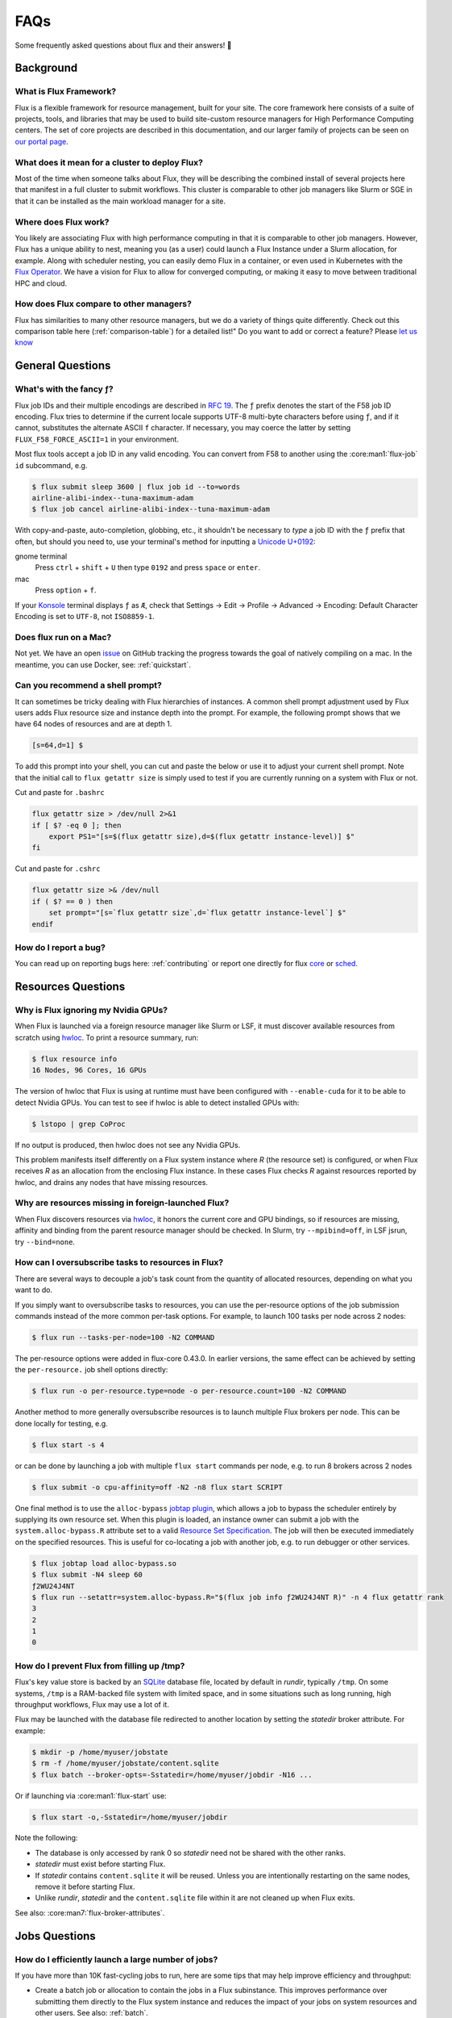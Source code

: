 .. _faqs:

####
FAQs
####

Some frequently asked questions about flux and their answers! 🤔️

.. _background_faq:


**********
Background
**********

What is Flux Framework?
=======================

Flux is a flexible framework for resource management, built for your site.
The core framework here consists of a suite of projects, tools, and libraries that may be used to build site-custom resource managers for
High Performance Computing centers. The set of core projects are described in this documentation, and our
larger family of projects can be seen on `our portal page <https://flux-framework.org>`_.

What does it mean for a cluster to deploy Flux?
===============================================

Most of the time when someone talks about Flux, they will be describing the combined install
of several projects here that manifest in a full cluster to submit workflows.
This cluster is comparable to other job managers like Slurm or SGE in that it can be installed
as the main workload manager for a site.

Where does Flux work?
=====================

You likely are associating Flux with high performance computing in that it is comparable
to other job managers. However, Flux has a unique ability to nest, meaning you (as a user) could
launch a Flux Instance under a Slurm allocation, for example. Along with scheduler nesting,
you can easily demo Flux in a container, or even used in Kubernetes with the
`Flux Operator <https://flux-framework.org/flux-operator>`_. We have a vision for Flux to
allow for converged computing, or making it easy to move between traditional HPC and cloud.

How does Flux compare to other managers?
========================================

Flux has similarities to many other resource managers, but we do a variety of things quite differently.
Check out this comparison table here (:ref:`comparison-table`) for a detailed list!"
Do you want to add or correct a feature? Please `let us know <https://github.com/flux-framework/flux-docs/issues>`_

*****************
General Questions
*****************

.. _fluid_encoding:

What's with the fancy ƒ?
========================

Flux job IDs and their multiple encodings are described in
`RFC 19 <https://flux-framework.readthedocs.io/projects/flux-rfc/en/latest/spec_19.html>`_.  The ``ƒ`` prefix denotes the start of the F58 job ID encoding.
Flux tries to determine if the current locale supports UTF-8 multi-byte
characters before using ``ƒ``, and if it cannot, substitutes the alternate
ASCII ``f`` character.  If necessary, you may coerce the latter by setting
``FLUX_F58_FORCE_ASCII=1`` in your environment.

Most flux tools accept a job ID in any valid encoding.  You can convert from
F58 to another using the :core:man1:`flux-job` ``id`` subcommand, e.g.

.. code-block:: sh

   $ flux submit sleep 3600 | flux job id --to=words
   airline-alibi-index--tuna-maximum-adam
   $ flux job cancel airline-alibi-index--tuna-maximum-adam

With copy-and-paste, auto-completion, globbing, etc., it shouldn't be necessary
to *type* a job ID with the ``ƒ`` prefix that often, but should you need to,
use your terminal's method for inputting a
`Unicode U+0192 <https://codepoints.net/U+0192?lang=en>`_:

gnome terminal
   Press ``ctrl`` + ``shift`` + ``U`` then type ``0192`` and press ``space``
   or ``enter``.

mac
   Press ``option`` + ``f``.

If your `Konsole <https://konsole.kde.org/>`_ terminal displays ``ƒ`` as ``Æ``,
check that Settings →  Edit →  Profile →  Advanced →  Encoding: Default
Character Encoding is set to ``UTF-8``, not ``ISO8859-1``.

.. _flux_run_mac:

Does flux run on a Mac?
=======================

Not yet. We have an open `issue <https://github.com/flux-framework/flux-core/issues/2892>`_
on GitHub tracking the progress towards the goal of natively compiling on a
mac. In the meantime, you can use Docker, see: :ref:`quickstart`.

.. _flux_shell_prompt:

Can you recommend a shell prompt?
=================================

It can sometimes be tricky dealing with Flux hierarchies of instances.  A common
shell prompt adjustment used by Flux users adds Flux resource size and
instance depth into the prompt.  For example, the following prompt shows that
we have 64 nodes of resources and are at depth 1.

.. code-block:: console

    [s=64,d=1] $

To add this prompt into your shell, you can cut and paste the below or use it to
adjust your current shell prompt.  Note that the initial call to ``flux getattr size``
is simply used to test if you are currently running on a system with Flux or not.

Cut and paste for ``.bashrc``

.. code-block:: sh

    flux getattr size > /dev/null 2>&1
    if [ $? -eq 0 ]; then
        export PS1="[s=$(flux getattr size),d=$(flux getattr instance-level)] $"
    fi

Cut and paste for ``.cshrc``

.. code-block:: sh

    flux getattr size >& /dev/null
    if ( $? == 0 ) then
        set prompt="[s=`flux getattr size`,d=`flux getattr instance-level`] $"
    endif

.. _bug_report_how:

How do I report a bug?
======================

You can read up on reporting bugs here: :ref:`contributing` or report one
directly for flux `core <https://github.com/flux-framework/flux-core/issues>`_
or `sched <https://github.com/flux-framework/flux-sched/issues>`_.

*******************
Resources Questions
*******************

.. _not_managing_all_resources:

Why is Flux ignoring my Nvidia GPUs?
====================================

When Flux is launched via a foreign resource manager like Slurm or LSF,
it must discover available resources from scratch using
`hwloc <https://www.open-mpi.org/projects/hwloc/>`_.  To print a resource
summary, run:

.. code-block:: sh

  $ flux resource info
  16 Nodes, 96 Cores, 16 GPUs

The version of hwloc that Flux is using at runtime must have been configured
with ``--enable-cuda`` for it to be able to detect Nvidia GPUs.  You can test
to see if hwloc is able to detect installed GPUs with:

.. code-block:: sh

  $ lstopo | grep CoProc

If no output is produced, then hwloc does not see any Nvidia GPUs.

This problem manifests itself differently on a Flux system instance where *R*
(the resource set) is configured, or when Flux receives *R* as an allocation
from the enclosing Flux instance.  In these cases Flux checks *R* against
resources reported by hwloc, and drains any nodes that have missing resources.

.. _missing_resources:

Why are resources missing in foreign-launched Flux?
===================================================

When Flux discovers resources via
`hwloc <https://www.open-mpi.org/projects/hwloc/>`_, it honors the current
core and GPU bindings, so if resources are missing, affinity and binding
from the parent resource manager should be checked.  In Slurm, try
``--mpibind=off``, in LSF jsrun, try ``--bind=none``.


.. _overcommit_resources:

How can I oversubscribe tasks to resources in Flux?
===================================================

There are several ways to decouple a job's task count from the quantity
of allocated resources, depending on what you want to do.

If you simply want to oversubscribe tasks to resources, you can use the
per-resource options of the job submission commands instead of the more common
per-task options.  For example, to launch 100 tasks per node across 2 nodes:

.. code-block:: console

  $ flux run --tasks-per-node=100 -N2 COMMAND

The per-resource options were added in flux-core 0.43.0.
In earlier versions, the same effect can be achieved by setting the
``per-resource.`` job shell options directly:

.. code-block:: console

 $ flux run -o per-resource.type=node -o per-resource.count=100 -N2 COMMAND

Another method to more generally oversubscribe resources is to launch
multiple Flux brokers per node. This can be done locally for testing, e.g.

.. code-block:: console

 $ flux start -s 4

or can be done by launching a job with multiple ``flux start`` commands
per node, e.g. to run 8 brokers across 2 nodes

.. code-block:: console

 $ flux submit -o cpu-affinity=off -N2 -n8 flux start SCRIPT

One final method is to use the ``alloc-bypass``
`jobtap plugin <https://flux-framework.readthedocs.io/projects/flux-core/en/latest/man7/flux-jobtap-plugins.html>`_, which allows a job to bypass the
scheduler entirely by supplying its own resource set. When this plugin
is loaded, an instance owner can submit a job with the
``system.alloc-bypass.R`` attribute set to a valid
`Resource Set Specification <https://flux-framework.readthedocs.io/projects/flux-rfc/en/latest/spec_20.html>`_. The job will then be executed
immediately on the specified resources. This is useful for co-locating
a job with another job, e.g. to run debugger or other services.

.. code-block:: console

 $ flux jobtap load alloc-bypass.so
 $ flux submit -N4 sleep 60
 ƒ2WU24J4NT
 $ flux run --setattr=system.alloc-bypass.R="$(flux job info ƒ2WU24J4NT R)" -n 4 flux getattr rank
 3
 2
 1
 0

.. _node_memory_exhaustion:

How do I prevent Flux from filling up /tmp?
===========================================

Flux's key value store is backed by an `SQLite <https://www.sqlite.org>`_
database file, located by default in *rundir*, typically ``/tmp``.  On some
systems, ``/tmp`` is a RAM-backed file system with limited space, and in
some situations such as long running, high throughput workflows, Flux may
use a lot of it.

Flux may be launched with the database file redirected to another location
by setting the *statedir* broker attribute.  For example:

.. code-block:: sh

    $ mkdir -p /home/myuser/jobstate
    $ rm -f /home/myuser/jobstate/content.sqlite
    $ flux batch --broker-opts=-Sstatedir=/home/myuser/jobdir -N16 ...

Or if launching via :core:man1:`flux-start` use:

.. code-block:: sh

    $ flux start -o,-Sstatedir=/home/myuser/jobdir

Note the following:

* The database is only accessed by rank 0 so *statedir* need not be shared
  with the other ranks.
* *statedir* must exist before starting Flux.
* If *statedir* contains ``content.sqlite`` it will be reused.  Unless you are
  intentionally restarting on the same nodes, remove it before starting Flux.
* Unlike *rundir*, *statedir* and the ``content.sqlite`` file within it
  are not cleaned up when Flux exits.

See also: :core:man7:`flux-broker-attributes`.

**************
Jobs Questions
**************

.. _launch_large_num_jobs:

How do I efficiently launch a large number of jobs?
===================================================

If you have more than 10K fast-cycling jobs to run, here are some tips that
may help improve efficiency and throughput:

- Create a batch job or allocation to contain the jobs in a Flux subinstance.
  This improves performance over submitting them directly to the Flux system
  instance and reduces the impact of your jobs on system resources and other
  users.  See also: :ref:`batch`.
- If scripting ``flux submit`` commands, avoid the pattern of one command
  per job as each command invocation has a startup cost.  Instead try to
  combine similar job submissions with ``flux submit --cc=IDSET``
  or :core:man1:`flux-builksubmit`.
- By default ``flux submit --cc=IDSET`` and ``flux bulksubmit``
  will exit once all jobs have been submitted.  To wait for all jobs to
  complete before proceeding, use the ``--wait`` or ``--watch`` options to
  these tools.
- If multiple commands must be used to submit jobs before waiting for them,
  consider using ``--flags=waitable`` and ``flux job wait --all`` to wait for
  jobs to complete and capture any errors.
- If the jobs to be submitted cannot be combined with the command line tools,
  develop a workflow management script using the
  `Flux python interface <https://flux-framework.readthedocs.io/projects/flux-core/en/latest/python/index.html>`_.  The
  `flux-run <https://github.com/flux-framework/flux-core/blob/master/src/cmd/flux-run.py>`_
  command itself is a python program that can be a useful reference.
- If jobs produce a significant amount of standard I/O, use the
  :core:man1:`flux-submit` ``--output`` option to redirect it to files.  By
  default, standard I/O is captured in the Flux key value store, which holds
  other job metadata and may become a bottleneck if jobs generate a large
  amount of output.
- When handling many fast-cycling jobs, the rank 0 Flux broker may require
  significant memory and cpu.  Consider excluding that node from scheduling
  with ``flux resource drain 0``.

Since Flux can be launched as a parallel job within foreign resource managers
like Slurm and LSF, your efforts to develop an efficient batch or workflow
management script that runs within a Flux instance can be portable to those
systems.


.. _mimic_slurm_jobstep:

How do I run job steps?
=======================

A Flux batch job or allocation started with ``flux batch`` or
``flux alloc`` is actually a full featured Flux instance run as a job
within the enclosing Flux instance.  Unlike Slurm, Flux does not have a
separate concept like *steps* for work run in a Flux subinstance--we just have
*jobs*.  That said, a batch script in Flux may contain multiple
``flux run`` commands just as a Slurm batch script may contain multiple
``srun`` commands.

Despite there being only one type of *job* in Flux, running a series of jobs
within a Flux subinstance confers several advantages over running them
directly in the Flux system instance:

- System prolog and epilog scripts typically run before and after each job
  in the system instance, but are skipped between jobs within a subinstance.
- The Flux system instance services all users and active jobs running at that
  level, but the subinstance operates independently and is yours alone.
- Flux accounting may enforce a maximum job count at the system instance level,
  but the subinstance counts as a single job no matter how many jobs are run
  within it.
- The user has full administrative control over the Flux subinstance, whereas
  "guests" have limited access to the system instance.

Flux's nesting design makes it possible to be quite sophisticated in how
jobs running in a Flux subinstance are scheduled and managed, since all
Flux tools and APIs work the same in any Flux instance.

See also: :ref:`batch`.

.. _pending_hang:

Why is my job not running?
==========================

If :core:man1:`flux-jobs` shows your job in one of the pending states, you
can probe deeper to understand what is going on.  First, run ``flux-jobs``
with a custom output format that shows more detail about pending states,
for example:

.. code-block:: console

  $ flux jobs --format="{id.f58:>12} {name:<10.10} {urgency:<3} {priority:<12} {state:<8.8} {dependencies}"
           JOBID NAME       URG PRI          STATE    DEPENDENCIES
     ƒABLQgbbf3d sleep      16  16           SCHED
     ƒABLQty9fSX sleep      16  16           SCHED
     ƒABLR7sqQkf sleep      16  16           SCHED
     ƒABLRJnt85u sleep      16  16           SCHED
     ƒABLRVunjfu sleep      16  16           SCHED
     ƒABLRgR7eVd sleep      16  16           SCHED
     ƒABLQJnzDfV sleep      16  16           RUN

The job state machine is defined in
`RFC 21 <https://flux-framework.readthedocs.io/projects/flux-rfc/en/latest/spec_21.html>`_.
Normally a job advances from NEW to DEPEND, PRIORITY, SCHED, RUN, CLEANUP, and
finally INACTIVE.  A job can be blocked in any of the following states:

DEPEND
  The job is awaiting resolution of a dependency.  A job submitted without
  explicit dependencies may still acquire them.  For example, flux-accounting
  may add a ``max-running-jobs-user-limit`` dependency when a user has too many
  jobs running, and resolve it once some jobs complete.

PRIORITY
  The job is awaiting priority assignment.  Flux-accounting may hold a job in
  this state if the user's bank is not yet configured.

SCHED
  The job is waiting for the scheduler to allocate resources.  A job may be
  held this state indefinitely by setting its *urgency* to zero.  Otherwise,
  the scheduler decides which job to run next depending on the job's *priority*
  value, availability of the requested resources, and the scheduler's algorithm.

Note that the job's priority value defaults to the urgency, but a Flux system
instance may be configured to use the flux-accounting multi-factor priority
plugin, which sets priority based on factors that include historical and
administrative information such as bank assignments and allocations.

The job state transitions are driven by job *events*, also defined in `RFC 21
<https://flux-framework.readthedocs.io/projects/flux-rfc/en/latest/spec_21.html>`_.
Sometimes it is helpful to see the detailed events when diagnosing a
stuck job.  A job eventlog can be printed using the following command:

.. code-block:: console

  $ flux job eventlog --time-format=offset ƒABFhJBw1dh
  0.000000 submit userid=5588 urgency=16 flags=0 version=1
  0.014319 validate
  0.027185 depend
  0.027262 priority priority=16

This job is blocked in the SCHED state, having not yet received an allocation
from the scheduler.  Job events may also be viewed in real time when a job is
submitted with ``flux run``, for example:

.. code-block:: console

  $ flux run -vv -N2 sleep 60
  jobid: ƒABKQfqHf3u
  0.000s: job.submit {"userid":5588,"urgency":16,"flags":0,"version":1}
  0.015s: job.validate
  0.028s: job.depend
  0.028s: job.priority {"priority":16}
  0.036s: job.alloc {"annotations":{"sched":{"queue":"debug"}}}
  0.037s: job.prolog-start {"description":"job-manager.prolog"}
  0.524s: job.prolog-finish {"description":"job-manager.prolog","status":0}
  0.538s: job.start

.. _parallel_run_hang:

Why is my running job stuck?
============================

If a job is getting to RUN state but still isn't getting started, it may be
helpful to look at job's exec eventlog, which is separate from the primary
eventlog described in :ref:`pending_hang`

.. code-block:: console

  $ flux job eventlog --path=guest.exec.eventlog --time-format=offset ƒABaWMZ7UmD
  0.000000 init
  0.004929 starting
  0.348570 shell.init leader-rank=6 size=2 service="5588-shell-68203540434124800"
  0.358706 shell.start task-count=2
  2.360860 shell.task-exit localid=0 rank=0 state="Exited" pid=10034 wait_status=0 signaled=0 exitcode=0
  2.416990 complete status=0
  2.417061 done

These events may also be viewed in real time, combined with the primary
eventlog when a job is submitted by ``flux run``:

.. code-block:: console

  $ flux run -vvv -N2 sleep 2
  jobid: ƒABaWMZ7UmD
  0.000s: job.submit {"userid":5588,"urgency":16,"flags":0,"version":1}
  0.015s: job.validate
  0.028s: job.depend
  0.028s: job.priority {"priority":16}
  0.038s: job.alloc {"annotations":{"sched":{"queue":"debug"}}}
  0.038s: job.prolog-start {"description":"job-manager.prolog"}
  0.520s: job.prolog-finish {"description":"job-manager.prolog","status":0}
  0.532s: job.start
  0.522s: exec.init
  0.527s: exec.starting
  0.871s: exec.shell.init {"leader-rank":6,"size":2,"service":"5588-shell-68203540434124800"}
  0.881s: exec.shell.start {"task-count":2}
  2.883s: exec.shell.task-exit {"localid":0,"rank":0,"state":"Exited","pid":10034,"wait_status":0,"signaled":0,"exitcode":0}
  2.939s: exec.complete {"status":0}
  2.939s: exec.done
  2.939s: job.finish {"status":0}

.. _bulksubmit_hang:

Why does the ``flux bulksubmit`` command hang?
===================================================

The ``flux bulksubmit`` command works similar to GNU parallel or
``xargs`` and is likely blocked waiting for input from ``stdin``.
Typical usage is to send output of some command to ``bulksubmit`` and,
like ``xargs -I``, substitute the input with ``{}``. For example:

.. code-block:: console

 $ seq 1 4 | flux bulksubmit --watch echo {}
 ƒ2jBnW4zK
 ƒ2jBoz4Gf
 ƒ2jBoz4Gg
 ƒ2jBoz4Gh
 1
 2
 3
 4

As an alternative to reading from ``stdin``, the ``bulksubmit`` utility can
also take inputs on the command line separated by ``:::``.

The ``--dry-run`` option to ``flux bulksubmit`` may be useful to
see what would be submitted to Flux without actually running any jobs

.. code-block:: console

 $ flux bulksubmit --dry-run echo {} ::: 1 2 3
 bulksubmit: submit echo 1
 bulksubmit: submit echo 2
 bulksubmit: submit echo 3

For more help and examples, see :core:man1:`flux-bulksubmit`.

*************
MPI Questions
*************

.. _mpi_bootstrap_fails:

How do I set MPI-specific options?
==================================

The environment that Flux presents to MPI is via the :core:man1:`flux-shell`,
which is the parent process of all MPI processes.  There is typically one
flux shell per node launched for each job.  A Flux shell plugin offers a
`PMI <https://flux-framework.readthedocs.io/projects/flux-rfc/en/latest/spec_13.html>`_
server that MPI uses to bootstrap itself within the application's call to
``MPI_Init()``.  Several shell options affect the PMI implementations.

verbose=2
   If the shell verbosity level is set to 2 or greater, a trace of the
   PMI server operations is emitted to stderr, which can help debug an
   MPI application that is failing within ``MPI_Init()``.

pmi=off
   Disable all PMI implementations.

pmi=LIST
   By default, only ``simple`` PMI is offered.  If shell plugins for additonal
   implementations are installed, like for ``pmix`` or ``cray-pals``, set
   *LIST* to a comma-separated list of implementations to enable.

pmi-simple.nomap
   Populate neither the ``flux.taskmap`` nor ``PMI_process_mapping`` keys
   in the PMI kvs.

In addition to the PMI server, the shell implements "MPI personalities" as
lua scripts that are sourced by the shell.  Scripts for generic installs of
openmpi, Intel MPI are loaded by default from ``/etc/flux/shell/lua.d``.
Other personalities are optionally loaded from ``/etc/flux/shell/lua.d/mpi``:

mpi=none
   Disable the personality scripts that are normally loaded by default.

mpi=spectrum
   IBM Spectrum MPI is an OpenMPI derivative.  See also
   :ref:`coral_spectrum_mpi`.

MPI personality options may be added by site administrators, or by other
packages.

Example: launch a Spectrum MPI job with PMI tracing enabled:

.. code-block:: console

 $ flux run -ompi=spectrum -overbose=2 -n4 ./hello

.. _openmpi_versions:

What versions of OpenMPI work with Flux?
========================================

Flux plugins were added to OpenMPI 3.0.0.  Generally, these plugins enable
OpenMPI major versions 3 and 4 to work with Flux.  OpenMPI must be configured
with the Flux plugins enabled.  Your installed version may be checked with:

.. code-block:: console

 $ ompi_info|grep flux
                 MCA pmix: flux (MCA v2.1.0, API v2.0.0, Component v4.0.3)
               MCA schizo: flux (MCA v2.1.0, API v1.0.0, Component v4.0.3)

Unfortunately, `an OpenMPI bug <https://github.com/open-mpi/ompi/issues/6730>`_
broke the Flux plugins in OpenMPI versions 3.0.0-3.0.4, 3.1.0-3.1.4, and
4.0.0-4.0.1.  The `fix <https://github.com/open-mpi/ompi/pull/6764/commits/d4070d5f58f0c65aef89eea5910b202b8402e48b>`_
was backported such that the 3.0.5+, 3.1.5+, and 4.0.2+ series do not
experience this issue.

A slightly different `OpenMPI bug <https://github.com/open-mpi/ompi/pull/8380>`_
caused segfaults of MPI in ``MPI_Finalize`` when UCX PML was used.
`The fix <https://github.com/open-mpi/ompi/pull/8380>`_ was backported to
4.0.6 and 4.1.1.  If you are using UCX PML in OpenMPI, we recommend using
4.0.6+ or 4.1.1+.

A special `job shell plugin <https://github.com/flux-framework/flux-pmix>`_,
offered as a separate package, is required to bootstrap the upcoming openmpi
5.0.x releases.  Once installed, the plugin is activated by submitting a job
with the ``-ompi=openmpi@5`` and/or ``-opmi=pmix`` options.

.. _openmpi_config:

How should I configure OpenMPI to work with Flux?
=================================================

There are many ways to configure OpenMPI, but a few configure options
deserve special mention if MPI programs are to be run by Flux:

enable-static
   One of the Flux MCA plugins uses ``dlopen()`` internally to access Flux's
   ``libpmi.so`` library, since unlike the MPICH-derivatives, OpenMPI does
   not have a built-in simple PMI client. This option prevents OpenMPI from
   using ``dlopen()`` so that MCA plugin will not be built.  Do not use.

with-flux-pmi
   Although the Flux MCA plugins are built by default, this is required to
   ensure configure fails if they cannot be built for some reason.

.. _openmpi_debug:

How do I make OpenMPI print debugging output?
=============================================

This is not a Flux question but it comes up often enough to mention here.
You may set OpenMPI MCA parameters via the environment by prefixing the
parameter with ``OMPI_MCA_``.  For example, to get verbose output from the
Block Transfer Layer (BTL), set the ``btl_base_verbose`` parameter to an
integer verbosity level, e.g.

.. code-block:: console

 $ flux run --env=OMPI_MCA_btl_base_verbose=99 -N2 -n4 ./hello

To list available MCA parameters containing the string ``_verbose`` use:

.. code-block:: console

 $ ompi_info -a | grep _verbose

.. _mvapich2_config:

How should I configure MVAPICH2 to work with Flux?
==================================================

These configuration options are pertinent if MPI programs are to be run
by Flux:

with-pm=hydra
   Select the built-in PMI-1 "simple" wire protocol client which matches
   the default PMI environment provided by Flux.

with-pm=slurm
   This disables the aforementioned PMI-1 client, even if hydra is also
   specified.  Do not use.

.. note::
   It appears that ``--with-pm=slurm`` is not required to run MPI programs
   under Slurm, although it is unclear whether there is a performance impact
   under Slurm when this option is omitted.

.. _mpi_init_problems:

Why is MPI_Init() failing/hanging?
==================================

If your MPI application is not advancing past ``MPI_Init()``, there may be a
problem with the PMI handshake which MPI uses to obtain process and networking
information.  To debug this, try getting a server side PMI protocol trace by
running your job with ``-o verbose=2``.  A healthy MPICH PMI handshake looks
something like this:

.. code-block:: console

   $ flux run -o verbose=2 -N2 ./hello
   0.731s: flux-shell[1]: DEBUG: 1: tasks [1] on cores 0-3
   0.739s: flux-shell[1]: DEBUG: Loading /usr/local/etc/flux/shell/initrc.lua
   0.744s: flux-shell[1]: TRACE: Successfully loaded flux.shell module
   0.744s: flux-shell[1]: TRACE: trying to load /usr/local/etc/flux/shell/initrc.lua
   0.757s: flux-shell[1]: TRACE: trying to load /usr/local/etc/flux/shell/lua.d/intel_mpi.lua
   0.758s: flux-shell[1]: TRACE: trying to load /usr/local/etc/flux/shell/lua.d/mvapich.lua
   0.782s: flux-shell[1]: TRACE: trying to load /usr/local/etc/flux/shell/lua.d/openmpi.lua
   0.906s: flux-shell[1]: DEBUG: libpals: jobtap plugin not loaded: disabling operation
   0.721s: flux-shell[0]: DEBUG: 0: task_count=2 slot_count=2 cores_per_slot=1 slots_per_node=1
   0.722s: flux-shell[0]: DEBUG: 0: tasks [0] on cores 0-3
   0.730s: flux-shell[0]: DEBUG: Loading /usr/local/etc/flux/shell/initrc.lua
   0.739s: flux-shell[0]: TRACE: Successfully loaded flux.shell module
   0.739s: flux-shell[0]: TRACE: trying to load /usr/local/etc/flux/shell/initrc.lua
   0.753s: flux-shell[0]: TRACE: trying to load /usr/local/etc/flux/shell/lua.d/intel_mpi.lua
   0.758s: flux-shell[0]: TRACE: trying to load /usr/local/etc/flux/shell/lua.d/mvapich.lua
   0.784s: flux-shell[0]: TRACE: trying to load /usr/local/etc/flux/shell/lua.d/openmpi.lua
   0.792s: flux-shell[0]: DEBUG: output: batch timeout = 0.500s
   0.921s: flux-shell[0]: DEBUG: libpals: jobtap plugin not loaded: disabling operation
   1.054s: flux-shell[0]: TRACE: pmi: 0: C: cmd=init pmi_version=1 pmi_subversion=1
   1.054s: flux-shell[0]: TRACE: pmi: 0: S: cmd=response_to_init rc=0 pmi_version=1 pmi_subversion=1
   1.054s: flux-shell[0]: TRACE: pmi: 0: C: cmd=get_maxes
   1.054s: flux-shell[0]: TRACE: pmi: 0: S: cmd=maxes rc=0 kvsname_max=64 keylen_max=64 vallen_max=1024
   1.055s: flux-shell[0]: TRACE: pmi: 0: C: cmd=get_appnum
   1.055s: flux-shell[0]: TRACE: pmi: 0: S: cmd=appnum rc=0 appnum=0
   1.055s: flux-shell[0]: TRACE: pmi: 0: C: cmd=get_my_kvsname
   1.055s: flux-shell[0]: TRACE: pmi: 0: S: cmd=my_kvsname rc=0 kvsname=ƒABRxM89qL3
   1.055s: flux-shell[0]: TRACE: pmi: 0: C: cmd=get kvsname=ƒABRxM89qL3 key=PMI_process_mapping
   1.055s: flux-shell[0]: TRACE: pmi: 0: S: cmd=get_result rc=0 value=(vector,(0,2,1))
   1.056s: flux-shell[0]: TRACE: pmi: 0: C: cmd=get_my_kvsname
   1.056s: flux-shell[0]: TRACE: pmi: 0: S: cmd=my_kvsname rc=0 kvsname=ƒABRxM89qL3
   1.059s: flux-shell[0]: TRACE: pmi: 0: C: cmd=put kvsname=ƒABRxM89qL3 key=P0-businesscard value=description#picl6$port#41401$ifname#192.168.88.251$
   1.059s: flux-shell[0]: TRACE: pmi: 0: S: cmd=put_result rc=0
   1.060s: flux-shell[0]: TRACE: pmi: 0: C: cmd=barrier_in
   1.059s: flux-shell[1]: TRACE: pmi: 1: C: cmd=init pmi_version=1 pmi_subversion=1
   1.059s: flux-shell[1]: TRACE: pmi: 1: S: cmd=response_to_init rc=0 pmi_version=1 pmi_subversion=1
   1.060s: flux-shell[1]: TRACE: pmi: 1: C: cmd=get_maxes
   1.060s: flux-shell[1]: TRACE: pmi: 1: S: cmd=maxes rc=0 kvsname_max=64 keylen_max=64 vallen_max=1024
   1.060s: flux-shell[1]: TRACE: pmi: 1: C: cmd=get_appnum
   1.060s: flux-shell[1]: TRACE: pmi: 1: S: cmd=appnum rc=0 appnum=0
   1.060s: flux-shell[1]: TRACE: pmi: 1: C: cmd=get_my_kvsname
   1.060s: flux-shell[1]: TRACE: pmi: 1: S: cmd=my_kvsname rc=0 kvsname=ƒABRxM89qL3
   1.061s: flux-shell[1]: TRACE: pmi: 1: C: cmd=get kvsname=ƒABRxM89qL3 key=PMI_process_mapping
   1.061s: flux-shell[1]: TRACE: pmi: 1: S: cmd=get_result rc=0 value=(vector,(0,2,1))
   1.062s: flux-shell[1]: TRACE: pmi: 1: C: cmd=get_my_kvsname
   1.062s: flux-shell[1]: TRACE: pmi: 1: S: cmd=my_kvsname rc=0 kvsname=ƒABRxM89qL3
   1.065s: flux-shell[1]: TRACE: pmi: 1: C: cmd=put kvsname=ƒABRxM89qL3 key=P1-businesscard value=description#picl7$port#35977$ifname#192.168.88.250$
   1.065s: flux-shell[1]: TRACE: pmi: 1: S: cmd=put_result rc=0
   1.065s: flux-shell[1]: TRACE: pmi: 1: C: cmd=barrier_in
   1.069s: flux-shell[1]: TRACE: pmi: 1: S: cmd=barrier_out rc=0
   1.066s: flux-shell[0]: TRACE: pmi: 0: S: cmd=barrier_out rc=0
   1.084s: flux-shell[0]: TRACE: pmi: 0: C: cmd=get kvsname=ƒABRxM89qL3 key=P1-businesscard
   1.084s: flux-shell[0]: TRACE: pmi: 0: S: cmd=get_result rc=0 value=description#picl7$port#35977$ifname#192.168.88.250$
   1.093s: flux-shell[0]: TRACE: pmi: 0: C: cmd=finalize
   1.093s: flux-shell[0]: TRACE: pmi: 0: S: cmd=finalize_ack rc=0
   1.093s: flux-shell[0]: TRACE: pmi: 0: S: pmi finalized
   1.093s: flux-shell[0]: TRACE: pmi: 0: C: pmi EOF
   1.089s: flux-shell[1]: TRACE: pmi: 1: C: cmd=get kvsname=ƒABRxM89qL3 key=P0-businesscard
   1.089s: flux-shell[1]: TRACE: pmi: 1: S: cmd=get_result rc=0 value=description#picl6$port#41401$ifname#192.168.88.251$
   1.094s: flux-shell[1]: TRACE: pmi: 1: C: cmd=finalize
   1.094s: flux-shell[1]: TRACE: pmi: 1: S: cmd=finalize_ack rc=0
   1.094s: flux-shell[1]: TRACE: pmi: 1: S: pmi finalized
   1.095s: flux-shell[1]: TRACE: pmi: 1: C: pmi EOF
   1.099s: flux-shell[1]: DEBUG: task 1 complete status=0
   1.107s: flux-shell[1]: DEBUG: exit 0
   1.097s: flux-shell[0]: DEBUG: task 0 complete status=0
   ƒABRxM89qL3: completed MPI_Init in 0.084s.  There are 2 tasks
   ƒABRxM89qL3: completed first barrier in 0.008s
   ƒABRxM89qL3: completed MPI_Finalize in 0.003s
   1.116s: flux-shell[0]: DEBUG: exit 0

************************
Flux Developer Questions
************************

.. _message_callback_not_run:

My message callback is not being run. How do I debug?
=====================================================

* Check the error codes from ``flux_msg_handler_addvec``,
  ``flux_register_service``, ``flux_rpc_get``, etc
* Use ``FLUX_O_TRACE`` and ``FLUX_HANDLE_TRACE`` to see messages moving
  through the overlay
* ``FLUX_HANDLE_TRACE`` is set when starting a Flux instance:
  ``FLUX_HANDLE_TRACE=t flux start``
* ``FLUX_O_TRACE`` is passed as a flag to :core:man3:`flux_open`.

